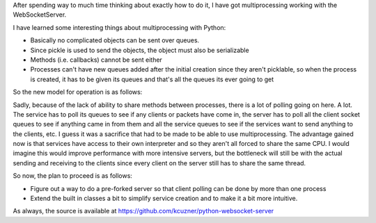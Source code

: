 After spending way to much time thinking about exactly how to do it, I have got multiprocessing working with the WebSocketServer.

I have learned some interesting things about multiprocessing with Python\:


* Basically no complicated objects can be sent over queues.


* Since pickle is used to send the objects, the object must also be serializable


* Methods (i.e. callbacks) cannot be sent either


* Processes can't have new queues added after the initial creation since they aren't picklable, so when the process is created, it has to be given its queues and that's all the queues its ever going to get



So the new model for operation is as follows\:

.. image:: WebSocketServer_diagram2.png
   :target: http://kevincuzner.com/wp-content/uploads/2012/06/WebSocketServer_diagram2.png
   :width: 300
   :align: center



Sadly, because of the lack of ability to share methods between processes, there is a lot of polling going on here. A lot. The service has to poll its queues to see if any clients or packets have come in, the server has to poll all the client socket queues to see if anything came in from them and all the service queues to see if the services want to send anything to the clients, etc. I guess it was a sacrifice that had to be made to be able to use multiprocessing. The advantage gained now is that services have access to their own interpreter and so they aren't all forced to share the same CPU. I would imagine this would improve performance with more intensive servers, but the bottleneck will still be with the actual sending and receiving to the clients since every client on the server still has to share the same thread.

So now, the plan to proceed is as follows\:


* Figure out a way to do a pre-forked server so that client polling can be done by more than one process


* Extend the built in classes a bit to simplify service creation and to make it a bit more intuitive.



As always, the source is available at `https\://github.com/kcuzner/python-websocket-server <https://github.com/kcuzner/python-websocket-server>`__

.. rstblog-settings::
   :title: Multiprocessing with the WebSocketServer
   :date: 2012/06/20
   :url: /2012/06/20/multiprocessing-with-the-websocketserver